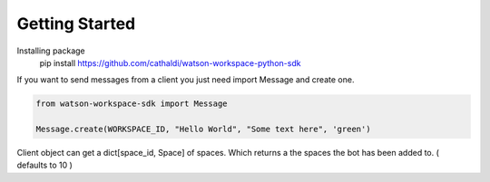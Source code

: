 Getting Started
===============

Installing package
    pip install https://github.com/cathaldi/watson-workspace-python-sdk

If you want to send messages from a client you just need import Message and create one.

.. code-block:: python

    from watson-workspace-sdk import Message

    Message.create(WORKSPACE_ID, "Hello World", "Some text here", 'green')


Client object can get a dict[space_id, Space] of spaces. Which returns a the spaces the bot has been added to. ( defaults to 10 )

